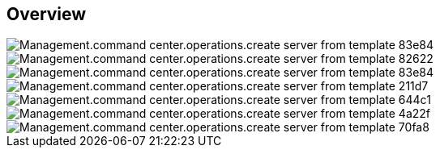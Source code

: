 
////

Comments Sections:
Used in:

_include/todo/Management.command_center.operations.create_server_from_template.adoc


////

== Overview
image::Management.command_center.operations.create_server_from_template-83e84.png[]

image::Management.command_center.operations.create_server_from_template-82622.png[]

image::Management.command_center.operations.create_server_from_template-83e84.png[]

image::Management.command_center.operations.create_server_from_template-211d7.png[]

image::Management.command_center.operations.create_server_from_template-644c1.png[]

image::Management.command_center.operations.create_server_from_template-4a22f.png[]

image::Management.command_center.operations.create_server_from_template-70fa8.png[]
